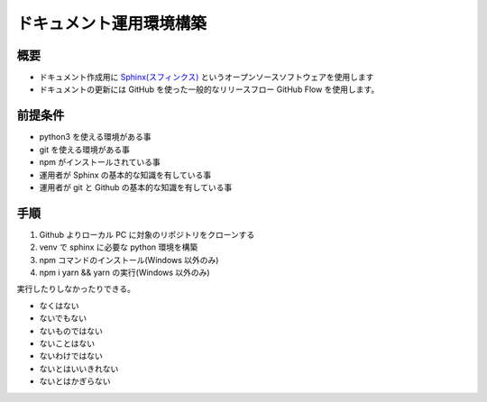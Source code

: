 ========================
ドキュメント運用環境構築
========================

概要
====


- ドキュメント作成用に `Sphinx(スフィンクス) <sphinx>`_ というオープンソースソフトウェアを使用します
- ドキュメントの更新には GitHub を使った一般的なリリースフロー GitHub Flow を使用します。


前提条件
========

- python3 を使える環境がある事
- git を使える環境がある事
- npm がインストールされている事
- 運用者が Sphinx の基本的な知識を有している事
- 運用者が git と Github の基本的な知識を有している事

手順
====

#. Github よりローカル PC に対象のリポジトリをクローンする
#. venv で sphinx に必要な python 環境を構築
#. npm コマンドのインストール(Windows 以外のみ)
#. npm i yarn && yarn の実行(Windows 以外のみ)

実行したりしなかったりできる。



- なくはない
- ないでもない
- ないものではない
- ないことはない
- ないわけではない
- ないとはいいきれない
- ないとはかぎらない


.. _sphinx: https://sphinx-users.jp/
